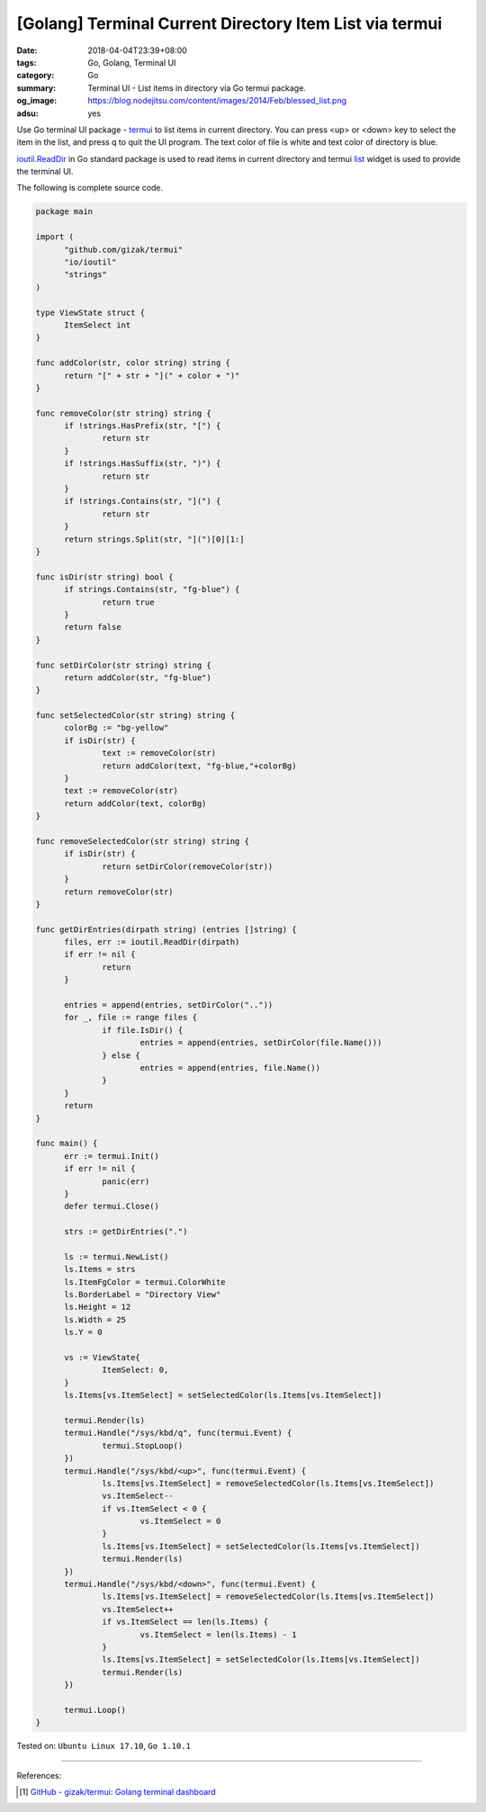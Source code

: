 [Golang] Terminal Current Directory Item List via termui
########################################################

:date: 2018-04-04T23:39+08:00
:tags: Go, Golang, Terminal UI
:category: Go
:summary: Terminal UI - List items in directory via Go termui package.
:og_image: https://blog.nodejitsu.com/content/images/2014/Feb/blessed_list.png
:adsu: yes


.. image:: {filename}dirview.png
   :align: center
   :alt: view current directory items


Use Go terminal UI package - termui_ to list items in current directory. You can
press <up> or <down> key to select the item in the list, and press q to quit the
UI program. The text color of file is white and text color of directory is blue.

`ioutil.ReadDir`_ in Go standard package is used to read items in current
directory and termui list_ widget is used to provide the terminal UI.

The following is complete source code.

.. code-block:: go

  package main

  import (
  	"github.com/gizak/termui"
  	"io/ioutil"
  	"strings"
  )

  type ViewState struct {
  	ItemSelect int
  }

  func addColor(str, color string) string {
  	return "[" + str + "](" + color + ")"
  }

  func removeColor(str string) string {
  	if !strings.HasPrefix(str, "[") {
  		return str
  	}
  	if !strings.HasSuffix(str, ")") {
  		return str
  	}
  	if !strings.Contains(str, "](") {
  		return str
  	}
  	return strings.Split(str, "](")[0][1:]
  }

  func isDir(str string) bool {
  	if strings.Contains(str, "fg-blue") {
  		return true
  	}
  	return false
  }

  func setDirColor(str string) string {
  	return addColor(str, "fg-blue")
  }

  func setSelectedColor(str string) string {
  	colorBg := "bg-yellow"
  	if isDir(str) {
  		text := removeColor(str)
  		return addColor(text, "fg-blue,"+colorBg)
  	}
  	text := removeColor(str)
  	return addColor(text, colorBg)
  }

  func removeSelectedColor(str string) string {
  	if isDir(str) {
  		return setDirColor(removeColor(str))
  	}
  	return removeColor(str)
  }

  func getDirEntries(dirpath string) (entries []string) {
  	files, err := ioutil.ReadDir(dirpath)
  	if err != nil {
  		return
  	}

  	entries = append(entries, setDirColor(".."))
  	for _, file := range files {
  		if file.IsDir() {
  			entries = append(entries, setDirColor(file.Name()))
  		} else {
  			entries = append(entries, file.Name())
  		}
  	}
  	return
  }

  func main() {
  	err := termui.Init()
  	if err != nil {
  		panic(err)
  	}
  	defer termui.Close()

  	strs := getDirEntries(".")

  	ls := termui.NewList()
  	ls.Items = strs
  	ls.ItemFgColor = termui.ColorWhite
  	ls.BorderLabel = "Directory View"
  	ls.Height = 12
  	ls.Width = 25
  	ls.Y = 0

  	vs := ViewState{
  		ItemSelect: 0,
  	}
  	ls.Items[vs.ItemSelect] = setSelectedColor(ls.Items[vs.ItemSelect])

  	termui.Render(ls)
  	termui.Handle("/sys/kbd/q", func(termui.Event) {
  		termui.StopLoop()
  	})
  	termui.Handle("/sys/kbd/<up>", func(termui.Event) {
  		ls.Items[vs.ItemSelect] = removeSelectedColor(ls.Items[vs.ItemSelect])
  		vs.ItemSelect--
  		if vs.ItemSelect < 0 {
  			vs.ItemSelect = 0
  		}
  		ls.Items[vs.ItemSelect] = setSelectedColor(ls.Items[vs.ItemSelect])
  		termui.Render(ls)
  	})
  	termui.Handle("/sys/kbd/<down>", func(termui.Event) {
  		ls.Items[vs.ItemSelect] = removeSelectedColor(ls.Items[vs.ItemSelect])
  		vs.ItemSelect++
  		if vs.ItemSelect == len(ls.Items) {
  			vs.ItemSelect = len(ls.Items) - 1
  		}
  		ls.Items[vs.ItemSelect] = setSelectedColor(ls.Items[vs.ItemSelect])
  		termui.Render(ls)
  	})

  	termui.Loop()
  }


.. adsu:: 2

Tested on: ``Ubuntu Linux 17.10``, ``Go 1.10.1``

----

References:

.. [1] `GitHub - gizak/termui: Golang terminal dashboard <https://github.com/gizak/termui>`_

.. _ioutil.ReadDir: https://golang.org/pkg/io/ioutil/#ReadDir
.. _termui: https://github.com/gizak/termui
.. _list: https://github.com/gizak/termui/blob/master/_example/list.go

